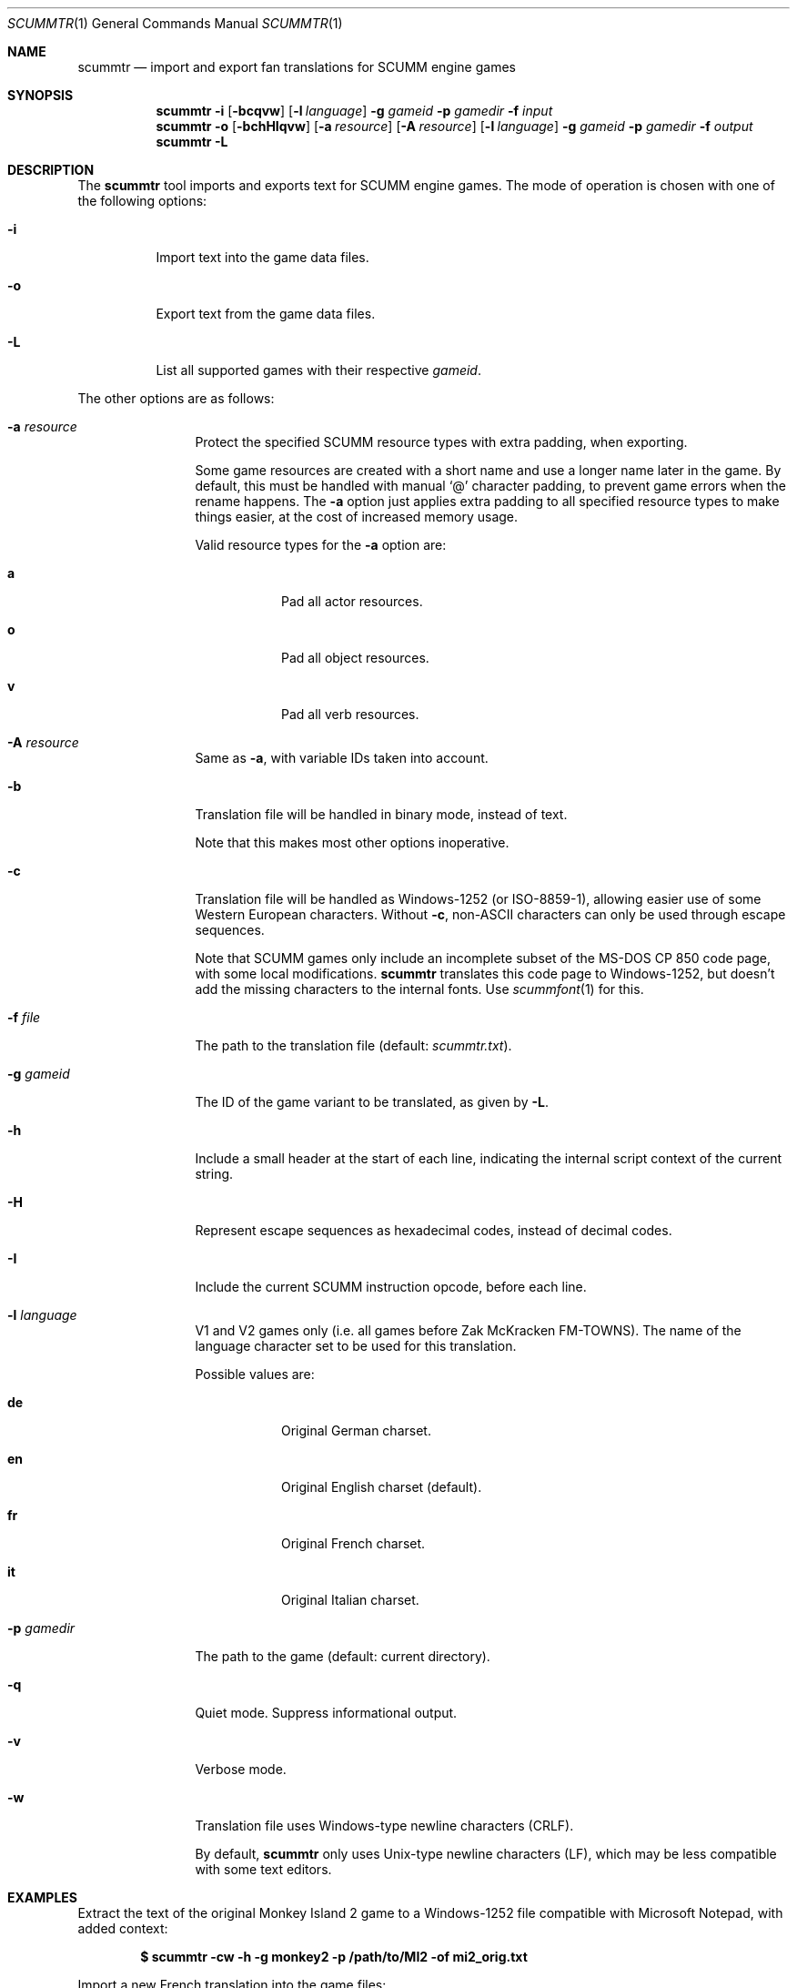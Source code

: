 .Dd $Mdocdate: December 27 2020 $
.Dt SCUMMTR 1
.Os
.Sh NAME
.Nm scummtr
.Nd import and export fan translations for SCUMM engine games
.Sh SYNOPSIS
.Nm scummtr
.Fl i
.Op Fl bcqvw
.Op Fl l Ar language
.Fl g Ar gameid
.Fl p Ar gamedir
.Fl f Ar input
.Nm scummtr
.Fl o
.Op Fl bchHIqvw
.Op Fl a Ar resource
.Op Fl A Ar resource
.Op Fl l Ar language
.Fl g Ar gameid
.Fl p Ar gamedir
.Fl f Ar output
.Nm scummtr
.Fl L
.Sh DESCRIPTION
The
.Nm
tool imports and exports text for SCUMM engine games.
The mode of operation is chosen with one of the following options:
.Bl -tag -width Ds
.It Fl i
Import text into the game data files.
.It Fl o
Export text from the game data files.
.It Fl L
List all supported games with their respective
.Ar gameid .
.El
.Pp
The other options are as follows:
.Bl -tag -width Dslanguage
.It Fl a Ar resource
Protect the specified SCUMM resource types with extra padding, when
exporting.
.Pp
Some game resources are created with a short name and use a longer
name later in the game.
By default, this must be handled with manual
.Ql @
character padding, to prevent game errors when the rename happens.
The
.Fl a
option just applies extra padding to all specified resource types to
make things easier, at the cost of increased memory usage.
.Pp
Valid resource types for the
.Fl a
option are:
.Bl -tag -width Ds
.It Ic a
Pad all actor resources.
.It Ic o
Pad all object resources.
.It Ic v
Pad all verb resources.
.El
.It Fl A Ar resource
Same as
.Fl a ,
with variable IDs taken into account.
.It Fl b
Translation file will be handled in binary mode, instead of text.
.Pp
Note that this makes most other options inoperative.
.It Fl c
Translation file will be handled as Windows-1252 (or ISO-8859-1),
allowing easier use of some Western European characters.
Without
.Fl c ,
non-ASCII characters can only be used through escape sequences.
.Pp
Note that SCUMM games only include an incomplete subset of the MS-DOS
CP 850 code page, with some local modifications.
.Nm
translates this code page to Windows-1252, but doesn't add the
missing characters to the internal fonts.
Use
.Xr scummfont 1
for this.
.It Fl f Ar file
The path to the translation file (default:
.Pa scummtr.txt ) .
.It Fl g Ar gameid
The ID of the game variant to be translated, as given by
.Fl L .
.It Fl h
Include a small header at the start of each line, indicating the internal script
context of the current string.
.It Fl H
Represent escape sequences as hexadecimal codes, instead of decimal codes.
.It Fl I
Include the current SCUMM instruction opcode, before each line.
.It Fl l Ar language
V1 and V2 games only (i.e. all games before Zak McKracken FM-TOWNS).
The name of the language character set to be used for this translation.
.Pp
Possible values are:
.Bl -tag -width Ds
.It Ic de
Original German charset.
.It Ic en
Original English charset (default).
.It Ic fr
Original French charset.
.It Ic it
Original Italian charset.
.El
.It Fl p Ar gamedir
The path to the game (default: current directory).
.It Fl q
Quiet mode.
Suppress informational output.
.It Fl v
Verbose mode.
.It Fl w
Translation file uses Windows-type newline characters (CRLF).
.Pp
By default,
.Nm
only uses Unix-type newline characters (LF), which may be less
compatible with some text editors.
.El
.Sh EXAMPLES
Extract the text of the original Monkey Island 2 game to a
Windows-1252 file compatible with Microsoft Notepad, with added context:
.Pp
.Dl $ scummtr -cw -h -g monkey2 -p /path/to/MI2 -of mi2_orig.txt
.Pp
Import a new French translation into the game files:
.Pp
.Dl $ scummtr -cw -h -g monkey2 -p /path/to/MI2 -if mi2_fr.txt
.Pp
Export the text of a German Zak McKracken V2 game, padding objects
and verbs, and using default paths:
.Pp
.Dl $ scummtr -cw -g zakv2 -l de -A ov -o
.Sh HISTORY
The
.Nm
tool was written between 2003 and 2005
by Thomas Combeleran for the ATP team,
and was open-sourced in 2020 under an MIT license.
.Sh CAVEATS
Your text editor must not remove trailing spaces or empty lines,
otherwise you will have import errors.
.Pp
Since each game and each variant of each game had its own list of
accepted characters, it is not possible to know if a character
is available without testing it in the game.
See also
.Xr scummfont 1
in order to visualize or modify the included font tables.
.Pp
Unicode files are not supported, and non-Roman languages cannot
be easily typed, since escape sequences are required.
.Pp
On case-sensitive file systems, game data files must currently
follow the DOS convention of being all-uppercase to be properly
detected.
